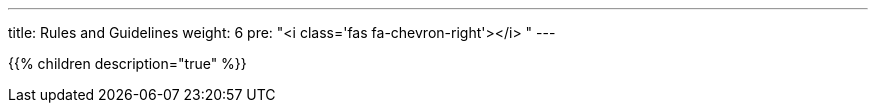 ---
title: Rules and Guidelines
weight: 6
pre: "<i class='fas fa-chevron-right'></i> "
---

{{% children description="true" %}}